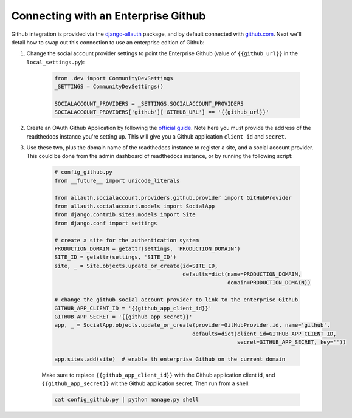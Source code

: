 Connecting with an Enterprise Github
====================================

Github integration is provided via the `django-allauth`_ package, and by default connected with `github.com`_.
Next we'll detail how to swap out this connection to use an enterprise edition of Github:

1. Change the social account provider settings to point the Enterprise Github (value of ``{{github_url}}`` in the
   ``local_settings.py``):

    .. code-block:: python

        from .dev import CommunityDevSettings
        _SETTINGS = CommunityDevSettings()

        SOCIALACCOUNT_PROVIDERS = _SETTINGS.SOCIALACCOUNT_PROVIDERS
        SOCIALACCOUNT_PROVIDERS['github']['GITHUB_URL'] == '{{github_url}}'

2. Create an OAuth Github Application by following the `official guide <https://developer.github.com/apps/building-oauth-apps/creating-an-oauth-app/>`_. Note here you must provide the address of the readthedocs
   instance you're setting up. This will give you a Github application ``client id`` and ``secret``.

3. Use these two, plus the domain name of the readthedocs instance to register a site, and a social account provider.
   This could be done from the admin dashboard of readthedocs instance, or by running the following script:

    .. code-block:: python

        # config_github.py
        from __future__ import unicode_literals

        from allauth.socialaccount.providers.github.provider import GitHubProvider
        from allauth.socialaccount.models import SocialApp
        from django.contrib.sites.models import Site
        from django.conf import settings

        # create a site for the authentication system
        PRODUCTION_DOMAIN = getattr(settings, 'PRODUCTION_DOMAIN')
        SITE_ID = getattr(settings, 'SITE_ID')
        site, _ = Site.objects.update_or_create(id=SITE_ID,
                                                defaults=dict(name=PRODUCTION_DOMAIN,
                                                              domain=PRODUCTION_DOMAIN))

        # change the github social account provider to link to the enterprise Github
        GITHUB_APP_CLIENT_ID = '{{github_app_client_id}}'
        GITHUB_APP_SECRET = '{{github_app_secret}}'
        app, _ = SocialApp.objects.update_or_create(provider=GitHubProvider.id, name='github',
                                                   defaults=dict(client_id=GITHUB_APP_CLIENT_ID,
                                                                 secret=GITHUB_APP_SECRET, key=''))

        app.sites.add(site)  # enable th enterprise Github on the current domain

    Make sure to replace ``{{github_app_client_id}}`` with the Github application client id, and
    ``{{github_app_secret}}`` wit the Github application secret. Then run from a shell:

    .. code-block:: python

        cat config_github.py | python manage.py shell

.. _django-allauth: https://github.com/pennersr/django-allauth
.. _github.com: https://github.com/
